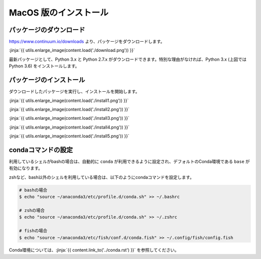 MacOS 版のインストール
-----------------------------------



パッケージのダウンロード
+++++++++++++++++++++++++++++


https://www.continuum.io/downloads より、パッケージをダウンロードします。

:jinja:`{{ utils.enlarge_image(content.load('./download.png')) }}`


最新パッケージとして、Python 3.x と Python 2.7.x がダウンロードできます。特別な理由がなければ、Python 3.x (上図では Python 3.6) をインストールします。


パッケージのインストール
+++++++++++++++++++++++++++++

ダウンロードしたパッケージを実行し、インストールを開始します。


:jinja:`{{ utils.enlarge_image(content.load('./install1.png')) }}`


:jinja:`{{ utils.enlarge_image(content.load('./install2.png')) }}`

:jinja:`{{ utils.enlarge_image(content.load('./install3.png')) }}`

:jinja:`{{ utils.enlarge_image(content.load('./install4.png')) }}`

:jinja:`{{ utils.enlarge_image(content.load('./install5.png')) }}`


.. target:: conda_conf

condaコマンドの設定
+++++++++++++++++++++++++++++

利用しているシェルがbashの場合は、自動的に ``conda`` が利用できるように設定され、デフォルトのConda環境である ``base`` が有効になります。

zshなど、bash以外のシェルを利用している場合は、以下のようにcondaコマンドを設定します。

.. code-block:: bash

   # bashの場合
   $ echo "source ~/anaconda3/etc/profile.d/conda.sh" >> ~/.bashrc

   # zshの場合
   $ echo "source ~/anaconda3/etc/profile.d/conda.sh" >> ~/.zshrc

   # fishの場合
   $ echo "source ~/anaconda3/etc/fish/conf.d/conda.fish" >> ~/.config/fish/config.fish

Conda環境については、:jinja:`{{ content.link_to('../conda.rst') }}` を参照してください。

